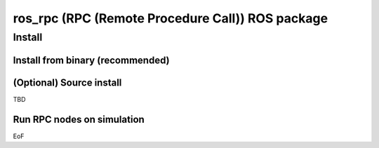========================================================================
ros_rpc (RPC (Remote Procedure Call)) ROS package
========================================================================

Install
========

Install from binary (recommended)
---------------------------------

(Optional) Source install
------------------------------

TBD

Run RPC nodes on simulation
----------------------------

EoF